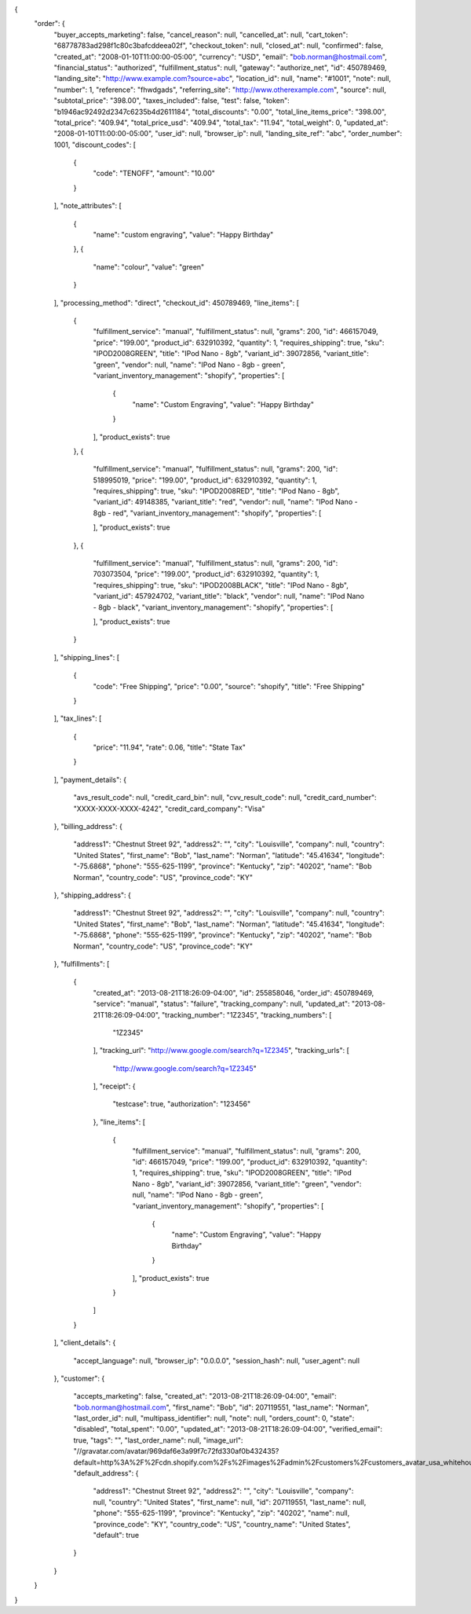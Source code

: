 {
  "order": {
    "buyer_accepts_marketing": false,
    "cancel_reason": null,
    "cancelled_at": null,
    "cart_token": "68778783ad298f1c80c3bafcddeea02f",
    "checkout_token": null,
    "closed_at": null,
    "confirmed": false,
    "created_at": "2008-01-10T11:00:00-05:00",
    "currency": "USD",
    "email": "bob.norman@hostmail.com",
    "financial_status": "authorized",
    "fulfillment_status": null,
    "gateway": "authorize_net",
    "id": 450789469,
    "landing_site": "http://www.example.com?source=abc",
    "location_id": null,
    "name": "#1001",
    "note": null,
    "number": 1,
    "reference": "fhwdgads",
    "referring_site": "http://www.otherexample.com",
    "source": null,
    "subtotal_price": "398.00",
    "taxes_included": false,
    "test": false,
    "token": "b1946ac92492d2347c6235b4d2611184",
    "total_discounts": "0.00",
    "total_line_items_price": "398.00",
    "total_price": "409.94",
    "total_price_usd": "409.94",
    "total_tax": "11.94",
    "total_weight": 0,
    "updated_at": "2008-01-10T11:00:00-05:00",
    "user_id": null,
    "browser_ip": null,
    "landing_site_ref": "abc",
    "order_number": 1001,
    "discount_codes": [
      {
        "code": "TENOFF",
        "amount": "10.00"
      }
    ],
    "note_attributes": [
      {
        "name": "custom engraving",
        "value": "Happy Birthday"
      },
      {
        "name": "colour",
        "value": "green"
      }
    ],
    "processing_method": "direct",
    "checkout_id": 450789469,
    "line_items": [
      {
        "fulfillment_service": "manual",
        "fulfillment_status": null,
        "grams": 200,
        "id": 466157049,
        "price": "199.00",
        "product_id": 632910392,
        "quantity": 1,
        "requires_shipping": true,
        "sku": "IPOD2008GREEN",
        "title": "IPod Nano - 8gb",
        "variant_id": 39072856,
        "variant_title": "green",
        "vendor": null,
        "name": "IPod Nano - 8gb - green",
        "variant_inventory_management": "shopify",
        "properties": [
          {
            "name": "Custom Engraving",
            "value": "Happy Birthday"
          }
        ],
        "product_exists": true
      },
      {
        "fulfillment_service": "manual",
        "fulfillment_status": null,
        "grams": 200,
        "id": 518995019,
        "price": "199.00",
        "product_id": 632910392,
        "quantity": 1,
        "requires_shipping": true,
        "sku": "IPOD2008RED",
        "title": "IPod Nano - 8gb",
        "variant_id": 49148385,
        "variant_title": "red",
        "vendor": null,
        "name": "IPod Nano - 8gb - red",
        "variant_inventory_management": "shopify",
        "properties": [

        ],
        "product_exists": true
      },
      {
        "fulfillment_service": "manual",
        "fulfillment_status": null,
        "grams": 200,
        "id": 703073504,
        "price": "199.00",
        "product_id": 632910392,
        "quantity": 1,
        "requires_shipping": true,
        "sku": "IPOD2008BLACK",
        "title": "IPod Nano - 8gb",
        "variant_id": 457924702,
        "variant_title": "black",
        "vendor": null,
        "name": "IPod Nano - 8gb - black",
        "variant_inventory_management": "shopify",
        "properties": [

        ],
        "product_exists": true
      }
    ],
    "shipping_lines": [
      {
        "code": "Free Shipping",
        "price": "0.00",
        "source": "shopify",
        "title": "Free Shipping"
      }
    ],
    "tax_lines": [
      {
        "price": "11.94",
        "rate": 0.06,
        "title": "State Tax"
      }
    ],
    "payment_details": {
      "avs_result_code": null,
      "credit_card_bin": null,
      "cvv_result_code": null,
      "credit_card_number": "XXXX-XXXX-XXXX-4242",
      "credit_card_company": "Visa"
    },
    "billing_address": {
      "address1": "Chestnut Street 92",
      "address2": "",
      "city": "Louisville",
      "company": null,
      "country": "United States",
      "first_name": "Bob",
      "last_name": "Norman",
      "latitude": "45.41634",
      "longitude": "-75.6868",
      "phone": "555-625-1199",
      "province": "Kentucky",
      "zip": "40202",
      "name": "Bob Norman",
      "country_code": "US",
      "province_code": "KY"
    },
    "shipping_address": {
      "address1": "Chestnut Street 92",
      "address2": "",
      "city": "Louisville",
      "company": null,
      "country": "United States",
      "first_name": "Bob",
      "last_name": "Norman",
      "latitude": "45.41634",
      "longitude": "-75.6868",
      "phone": "555-625-1199",
      "province": "Kentucky",
      "zip": "40202",
      "name": "Bob Norman",
      "country_code": "US",
      "province_code": "KY"
    },
    "fulfillments": [
      {
        "created_at": "2013-08-21T18:26:09-04:00",
        "id": 255858046,
        "order_id": 450789469,
        "service": "manual",
        "status": "failure",
        "tracking_company": null,
        "updated_at": "2013-08-21T18:26:09-04:00",
        "tracking_number": "1Z2345",
        "tracking_numbers": [
          "1Z2345"
        ],
        "tracking_url": "http://www.google.com/search?q=1Z2345",
        "tracking_urls": [
          "http://www.google.com/search?q=1Z2345"
        ],
        "receipt": {
          "testcase": true,
          "authorization": "123456"
        },
        "line_items": [
          {
            "fulfillment_service": "manual",
            "fulfillment_status": null,
            "grams": 200,
            "id": 466157049,
            "price": "199.00",
            "product_id": 632910392,
            "quantity": 1,
            "requires_shipping": true,
            "sku": "IPOD2008GREEN",
            "title": "IPod Nano - 8gb",
            "variant_id": 39072856,
            "variant_title": "green",
            "vendor": null,
            "name": "IPod Nano - 8gb - green",
            "variant_inventory_management": "shopify",
            "properties": [
              {
                "name": "Custom Engraving",
                "value": "Happy Birthday"
              }
            ],
            "product_exists": true
          }
        ]
      }
    ],
    "client_details": {
      "accept_language": null,
      "browser_ip": "0.0.0.0",
      "session_hash": null,
      "user_agent": null
    },
    "customer": {
      "accepts_marketing": false,
      "created_at": "2013-08-21T18:26:09-04:00",
      "email": "bob.norman@hostmail.com",
      "first_name": "Bob",
      "id": 207119551,
      "last_name": "Norman",
      "last_order_id": null,
      "multipass_identifier": null,
      "note": null,
      "orders_count": 0,
      "state": "disabled",
      "total_spent": "0.00",
      "updated_at": "2013-08-21T18:26:09-04:00",
      "verified_email": true,
      "tags": "",
      "last_order_name": null,
      "image_url": "//gravatar.com/avatar/969daf6e3a99f7c72fd330af0b432435?default=http%3A%2F%2Fcdn.shopify.com%2Fs%2Fimages%2Fadmin%2Fcustomers%2Fcustomers_avatar_usa_whitehouse.png",
      "default_address": {
        "address1": "Chestnut Street 92",
        "address2": "",
        "city": "Louisville",
        "company": null,
        "country": "United States",
        "first_name": null,
        "id": 207119551,
        "last_name": null,
        "phone": "555-625-1199",
        "province": "Kentucky",
        "zip": "40202",
        "name": null,
        "province_code": "KY",
        "country_code": "US",
        "country_name": "United States",
        "default": true
      }
    }
  }
}